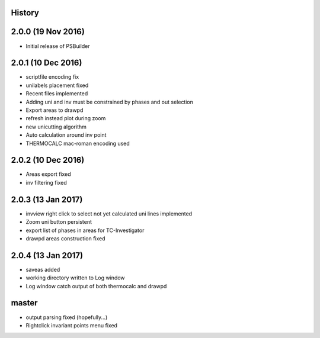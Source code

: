 .. :changelog:

History
-------

2.0.0 (19 Nov 2016)
-------------------

* Initial release of PSBuilder

2.0.1 (10 Dec 2016)
-------------------

* scriptfile encoding fix
* unilabels placement fixed
* Recent files implemented
* Adding uni and inv must be constrained by phases and out selection
* Export areas to drawpd
* refresh instead plot during zoom
* new unicutting algorithm
* Auto calculation around inv point
* THERMOCALC mac-roman encoding used

2.0.2 (10 Dec 2016)
-------------------

* Areas export fixed
* inv filtering fixed

2.0.3 (13 Jan 2017)
-------------------

* invview right click to select not yet calculated uni lines implemented
* Zoom uni button persistent
* export list of phases in areas for TC-Investigator
* drawpd areas construction fixed

2.0.4 (13 Jan 2017)
-------------------

* saveas added
* working directory written to Log window
* Log window catch output of both thermocalc and drawpd

master
------

* output parsing fixed (hopefully...)
* Rightclick invariant points menu fixed
